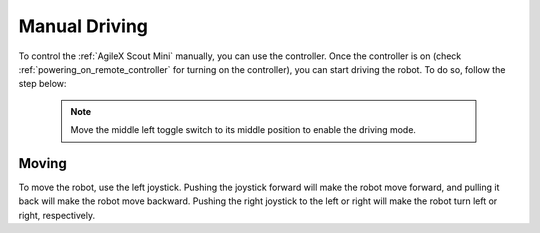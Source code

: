 


==============
Manual Driving
==============

To control the :ref:`AgileX Scout Mini` manually, you can use the controller.
Once the controller is on (check :ref:`powering_on_remote_controller` for turning on the controller), you can start driving the robot.
To do so, follow the step below:

 .. note:: Move the middle left toggle switch to its middle position to enable the driving mode.

Moving
------

To move the robot, use the left joystick. Pushing the joystick forward will make the robot move forward, and pulling it back will make the robot move backward.
Pushing the right joystick to the left or right will make the robot turn left or right, respectively.

